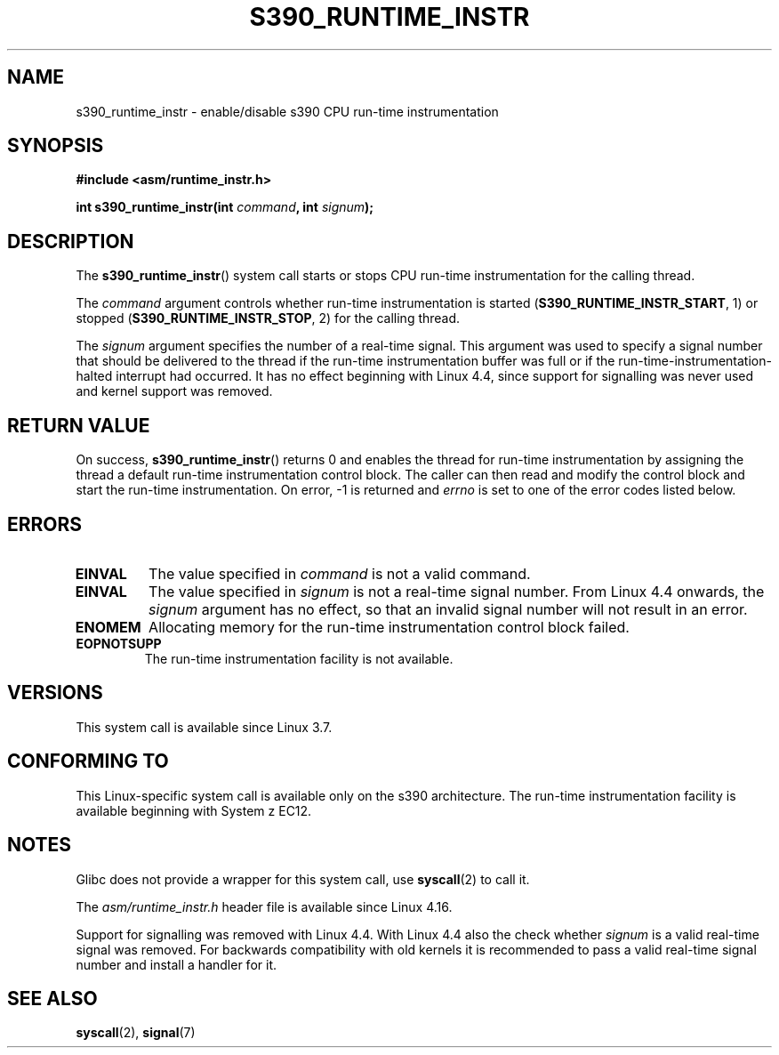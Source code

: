 .\" Copyright (c) IBM Corp. 2012
.\" Author: Jan Glauber <jang@linux.vnet.ibm.com>
.\"
.\" %%%LICENSE_START(GPLv2+_DOC_FULL)
.\" This is free documentation; you can redistribute it and/or
.\" modify it under the terms of the GNU General Public License as
.\" published by the Free Software Foundation; either version 2 of
.\" the License, or (at your option) any later version.
.\"
.\" The GNU General Public License's references to "object code"
.\" and "executables" are to be interpreted as the output of any
.\" document formatting or typesetting system, including
.\" intermediate and printed output.
.\"
.\" This manual is distributed in the hope that it will be useful,
.\" but WITHOUT ANY WARRANTY; without even the implied warranty of
.\" MERCHANTABILITY or FITNESS FOR A PARTICULAR PURPOSE.  See the
.\" GNU General Public License for more details.
.\"
.\" You should have received a copy of the GNU General Public
.\" License along with this manual; if not, see
.\" <http://www.gnu.org/licenses/>.
.\" %%%LICENSE_END
.\"
.TH S390_RUNTIME_INSTR 2 2019-03-06 "Linux Programmer's Manual"
.SH NAME
s390_runtime_instr \- enable/disable s390 CPU run-time instrumentation
.SH SYNOPSIS
.nf
.B #include <asm/runtime_instr.h>
.PP
.BI "int s390_runtime_instr(int " command ", int " signum ");
.fi
.SH DESCRIPTION
The
.BR s390_runtime_instr ()
system call starts or stops CPU run-time instrumentation for the
calling thread.
.PP
The
.IR command
argument controls whether run-time instrumentation is started
.RB ( S390_RUNTIME_INSTR_START ,
1) or stopped
.RB ( S390_RUNTIME_INSTR_STOP ,
2) for the calling thread.
.PP
The
.IR signum
argument specifies the number of a real-time signal.
This argument was used to specify a signal number that should be delivered
to the thread if the run-time instrumentation buffer was full or if
the run-time-instrumentation-halted interrupt had occurred.
It has no effect beginning with Linux 4.4, since support for signalling
was never used and kernel support was removed.
.SH RETURN VALUE
On success,
.BR s390_runtime_instr ()
returns 0 and enables the thread for
run-time instrumentation by assigning the thread a default run-time
instrumentation control block.
The caller can then read and modify the control block and start the run-time
instrumentation.
On error, \-1 is returned and
.IR errno
is set to one of the error codes listed below.
.SH ERRORS
.TP
.B EINVAL
The value specified in
.IR command
is not a valid command.
.TP
.B EINVAL
The value specified in
.IR signum
is not a real-time signal number.
From Linux 4.4 onwards, the
.IR signum
argument has no effect, so that an invalid signal number will not result in an
error.
.TP
.B ENOMEM
Allocating memory for the run-time instrumentation control block failed.
.TP
.B EOPNOTSUPP
The run-time instrumentation facility is not available.
.SH VERSIONS
This system call is available since Linux 3.7.
.SH CONFORMING TO
This Linux-specific system call is available only on the s390 architecture.
The run-time instrumentation facility is available beginning with System z EC12.
.SH NOTES
Glibc does not provide a wrapper for this system call, use
.BR syscall (2)
to call it.
.PP
The
.I asm/runtime_instr.h
header file is available
.\" commit df2f815a7df7edb5335a3bdeee6a8f9f6f9c35c4
since Linux 4.16.
.PP
Support for signalling was removed with Linux 4.4.
With Linux 4.4 also the check whether
.IR signum
is a valid real-time signal was removed.
For backwards compatibility with old kernels it is recommended to pass a valid
real-time signal number and install a handler for it.
.SH SEE ALSO
.BR syscall (2),
.BR signal (7)
